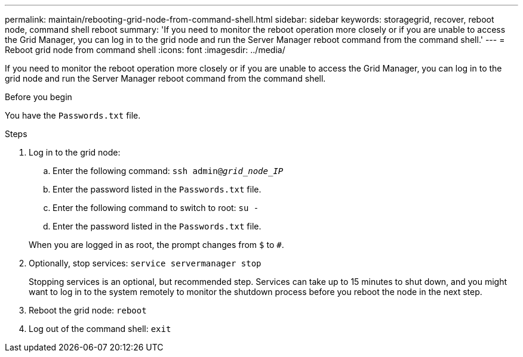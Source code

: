 ---
permalink: maintain/rebooting-grid-node-from-command-shell.html
sidebar: sidebar
keywords: storagegrid, recover, reboot node, command shell reboot
summary: 'If you need to monitor the reboot operation more closely or if you are unable to access the Grid Manager, you can log in to the grid node and run the Server Manager reboot command from the command shell.'
---
= Reboot grid node from command shell
:icons: font
:imagesdir: ../media/

[.lead]
If you need to monitor the reboot operation more closely or if you are unable to access the Grid Manager, you can log in to the grid node and run the Server Manager reboot command from the command shell.

.Before you begin
You have the `Passwords.txt` file.

.Steps

. Log in to the grid node:
 .. Enter the following command: `ssh admin@_grid_node_IP_`
 .. Enter the password listed in the `Passwords.txt` file.
 .. Enter the following command to switch to root: `su -`
 .. Enter the password listed in the `Passwords.txt` file.

+
When you are logged in as root, the prompt changes from `$` to `#`.
. Optionally, stop services: `service servermanager stop`
+
Stopping services is an optional, but recommended step. Services can take up to 15 minutes to shut down, and you might want to log in to the system remotely to monitor the shutdown process before you reboot the node in the next step.

. Reboot the grid node: `reboot`
. Log out of the command shell: `exit`
